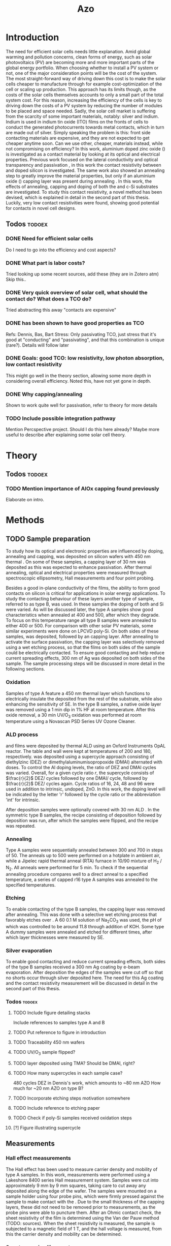 #+TITLE: Azo

#+BIBLIOGRAPHY: zotero_refs
#+LATEX_HEADER: \usepackage{natbib}
#+LATEX_HEADER: \bibliographystyle{abbrv}

#+LATEX_HEADER: \newcommand{\AZO}{ZnO:Al}
#+LATEX_HEADER: \newcommand{\Celsius}{$^\circ$C}
#+LATEX_HEADER: \newcommand{\SiOx}{\text{SiO$_2$}}
#+LATEX_HEADER: \newcommand{\AlOx}{\text{Al$_2$O$_3$}}
#+LATEX_HEADER: \newcommand{\HHO}{\text{H$_2$O}}

# #+EXCLUDE_TAGS: todoex
#+OPTIONS: toc:nil

# To compile with new sources:
#   0) Check for name typo's, they are embarrassing...
#   1) Export Zotero library to zotero_refs.bib (this should happen automatically)
#   2) Export as TeX file: SPC m e l l
#   3) Run: pdflatex AZO && bibtex AZO && pdflatex AZO && pdflatex AZO
#   4) Emacs: SPC m e l o

* Introduction
The need for efficient solar cells needs little explanation.
Amid global warming and pollution concerns, clean forms of energy, such as solar photovoltaics (PV) are becoming more and more important parts of the global energy portfolio.
When choosing whether to install a PV system or not, one of the major consideration points will be the cost of the system.
The most straight-forward way of driving down this cost is to make the solar cells cheaper to manufacture through for example cost-optimization of the cell or scaling up production.
This approach has its limits though, as the costs of the solar cells themselves accounts to only a small part of the total system cost.
For this reason, increasing the efficiency of the cells is key to driving down the costs of a PV system by reducing the number of modules to be placed and space needed.
Sadly, the solar cell market is suffering from the scarcity of some important materials, notably: silver and indium.
Indium is used in indium tin oxide (ITO) films on the fronts of cells to conduct the generated photocurrents towards metal contacts, which in turn are made out of silver.
Simply speaking the problem is this: front side contacting materials are expensive, and they are not expected to get cheaper anytime soon.
Can we use other, cheaper, materials instead, while not compromising on efficiency?
In this work, aluminium doped zinc oxide (\AZO{}) is investigated as a contact material by looking at its optical and electrical properties.
Previous work focused on the lateral conductivity and optical transparency \cite{MasterThesisDGJA} and passivation \cite{melskens2018}, in this work the contact resistivity between \AZO{} and doped silicon is investigated.
The same work also showed an annealing step to greatly improve the material properties, but only if an aluminium oxide (\AlOx{}) capping layer was present during annealing \cite{BasPassivation}.
In this work, the effects of annealing, capping and doping of both the \AZO{} and c-Si substrates are investigated.
To study this contact resistivity, a novel method has been devised, which is explained in detail in the second part of this thesis.
Luckily, very low contact resistivities were found, showing good potential for \AZO{} contacts in novel cell designs.





** Todos :todoex:
*** DONE Need for efficient solar cells
Do I need to go into the efficiency and cost aspects?
*** DONE What part is labor costs?
Tried looking up some recent sources, add these (they are in Zotero atm)
Skip this..
*** DONE Very quick overview of solar cell, what should the contact do? What does a TCO do?
Tried abstracting this away "contacts are expensive"
*** DONE \AZO{} has been shown to have good properties as TCO
Refs: Dennis, Bas, Bart
Stress: Only passivating TCO, just stress that it's good at "conducting" and "passivating", and that this combination is unique (rare?).
Details will follow later
*** DONE Goals: good TCO: low resistivity, low photon absorption, low contact resistivity
This might go well in the theory section, allowing some more depth in considering overall efficiency.
Noted this, have not yet gone in depth.
*** DONE Why capping/annealing
Shown to work quite well for passivation, refer to theory for more details
*** TODO Include possible integration pathway
Mention Percspective project.
Should I do this here already? Maybe more useful to describe after explaining some solar cell theory.
* Theory
** Todos :todoex:
*** TODO Mention importance of AlOx capping found previously
Elaborate on intro.

* Methods
** TODO Sample preparation
# SAMPLES A
To study how its optical and electronic properties are influenced by doping, annealing and capping, \AZO{} was deposited on silicon wafers with 450 nm thermal \SiOx{}.
On some of these samples, a capping layer of 30 nm \AlOx{} was deposited as this was expected to enhance passivation.
After thermal annealing, optical and electrical properties were measured through spectroscopic ellipsometry, Hall measurements and four point probing.
# SAMPLES B
Besides a good in-plane conductivity of the \AZO{} films, the ability to form good contacts on silicon is critical for applications in solar energy applications.
To study the contacting behaviour of these layers another type of sample, referred to as type B, was used.
In these samples the doping of both \AZO{} and Si were varied.
As will be discussed later, the type A samples show good characteristics when annealed at 400\Celsius{} and 500\Celsius{}, after which they degrade.
To focus on this temperature range all type B samples were annealed to either 400\Celsius{} or 500\Celsius{}.
For comparison with other solar PV materials, some similar experiments were done on LPCVD poly-Si.
On both sides of these samples, \AZO{} was deposited, followed by an \AlOx{} capping layer.
After annealing to activate the surface passivation, the capping layer was selectively removed using a wet etching process, so that the \AZO{} films on both sides of the sample could be electrically contacted.
To ensure good contacting and help reduce current spreading effects, 300 nm of Ag was deposited on both sides of the sample.
The sample processing steps will be discussed in more detail in the following sections.
*** Oxidation
Samples of type A feature a 450 nm thermal \SiOx{} layer which functions to electrically insulate the deposited \AZO{} from the rest of the substrate, while also enhancing the sensitivity of SE.
In the type B samples, a native oxide layer was removed using a 1 min dip in 1% HF at room temperature.
After this oxide removal, a 30 min UV/O$_3$ oxidation was performed at room temperature using a Novascan PSD Series UV Ozone Cleaner.
*** ALD process
\AZO{} and \AlOx{} films were deposited by thermal ALD using an Oxford Instruments OpAL reactor.
The table and wall were kept at temperatures of 200\Celsius{} and 180\Celsius{}, respectively.
\AZO{} was deposited using a supercycle approach consisting of diethylzinc (DEZ) or dimethylaluminumisopropoxide (DMAI) alternated with \HHO{} doses.
To control the Al doping levels, the ratio of DEZ and DMAI cycles was varied.
Overall, for a given cycle ratio $r$, the supercycle consists of $\frac{r}{2}$ DEZ/\HHO{} cycles followed by one DMAI/\HHO{} cycle, followed by $\frac{r}{2}$ DEZ/\HHO{} cycles again.
Cycle ratios of 16, 24, 48 and 96 were used in addition to intrinsic, undoped, ZnO.
In this work, the \AZO{} doping level will be indicated by the letter 'r' followed by the cycle ratio or the abbreviation 'int' for intrinsic.
# How many cycles per sample?!
After \AZO{} deposition samples were optionally covered with 30 nm ALD \AlOx{}.
In the symmetric type B samples, the recipe consisting of \AZO{} deposition followed by \AlOx{} deposition was run, after which the samples were flipped, and the recipe was repeated.
*** Annealing
Type A samples were sequentially annealed between 300\Celsius{} and 700\Celsius{} in steps of 50\Celsius{}.
The anneals up to 500\Celsius{} were performed on a hotplate in ambient air, while a Jipelec rapid thermal anneal (RTA) furnace in 10/90 mixture of H$_{2}$ \slash N$_{2}$.
All anneals were performed for 5 min.
To check if the sequential annealing procedure compares well to a direct anneal to a specified temperature, a series of capped r16 \AZO{} type A samples was annealed to the specified temperatures.
*** Etching
To enable contacting of the type B samples, the \AlOx{} capping layer was removed after annealing.
This was done with a selective wet etching process that favorably etches \AlOx{} over \AZO{}.
A 60\Celsius{} 0.1 M solution of \text{Na$_2$CO$_3$} was used, the pH of which was controlled to be around 11.8 through addition of KOH.
Some type A dummy samples were annealed and etched for different times, after which layer thicknesses were measured by SE.
*** Silver evaporation
To enable good contacting and reduce current spreading effects, both sides of the type B samples received a 300 nm Ag coating by e-beam evaporation.
After deposition the edges of the samples were cut off so that no shorts occur through silver deposited here.
The need for this Ag coating and the contact resistivity measurement will be discussed in detail in the second part of this thesis.
*** Todos :todoex:
**** TODO Include figure detailing stacks
Include references to samples type A and B
**** TODO Put reference to figure in introduction
**** TODO Traceability 450 nm \SiOx{} wafers
**** TODO UV/O$_3$ sample flipped?
**** TODO \AlOx{} layer deposited using TMA? Should be DMAI, right?
**** TODO How many supercycles in each sample case?
480 cycles DEZ in Dennis's work, which amounts to ~80 nm AZO
How much for ~20 nm AZO on type B?
**** TODO Incorporate etching steps motivation somewhere
**** TODO Include reference to etching paper
**** TODO Check if poly-Si samples received oxidation steps
**** [?] Figure illustrating supercycle
** Measurements
*** Hall effect measurements
The Hall effect has been used to measure carrier density and mobility of type A samples.
In this work, measurements were performed using a Lakeshore 8400 series Hall measurement system.
Samples were cut into approximately 9 mm by 9 mm squares, taking care to cut away any \AZO{} deposited along the edge of the wafer.
The samples were mounted on a sample holder using four probe pins, which were firmly pressed against the sample to make contact with the \AZO{}.
Due to the small thickness of the \AlOx{} capping layers, these did not need to be removed prior to measurements, as the probe pins were able to puncture them.
After an Ohmic contact check, the sheet resistivity of the \AZO{} film is determined using the Van der Pauw method (TODO: sources).
When the sheet resistivity is measured, the sample is subjected to a magnetic field of 1 T, and the hall voltage is measured, from this the carrier density and mobility can be determined.
*** Spectroscopic ellipsometry
The optical properties of the deposited \AZO{} films were studied using Spectroscopic Ellipsometry (SE).
As the photon absorption by free carriers is considered an important loss factor in TCOs, an ellipsometer with a broad spectrum was used, including near-infrared wavelenghts.
This makes the ellipsometer sensitive in the free carrier absorption range.

*** Contact resistivity measurement
*** Todos :todoex:
**** TODO Include van der Pauw measurement theory
How much?
Probably not needed to put in an explanation similar to Dennis's thesis, just refer to the Hall measurement handbook and the original paper by van de Pauw.
**** TODO What SE type?
**** TODO Elaborate quite a bit more on SE analysis.
How much more though? I should include the used model.
I think results, including a discussion of the fits should go in the results/discussion chapters.
Should I just let this be a "I used this apparatus, data analysis will be discussed later" section?
* Results
* Discussion
* Conclusion
* Recommendations
* TODO Symbols/abbreviations :todoex:
A list of all symbols/abbreviations used.
todo indicates that they have not been well defined yet, and require some minor attention in the future.
** TODO SE
introduce, probably in introduction.
** DONE AZO
** TODO ALD
** TODO TCO
** TODO PV

\bibliography{zotero_refs}
* TODO References :todoex:
** TODO fix reference data for Dennis's thesis
